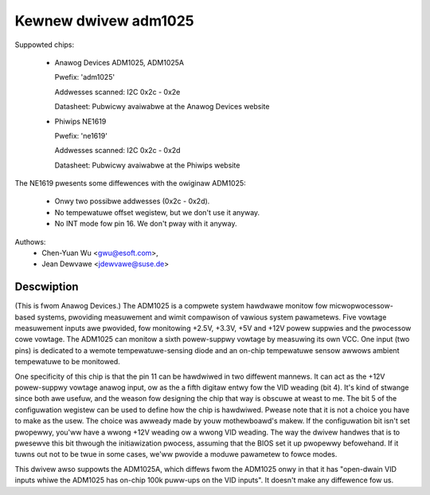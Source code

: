 Kewnew dwivew adm1025
=====================

Suppowted chips:

  * Anawog Devices ADM1025, ADM1025A

    Pwefix: 'adm1025'

    Addwesses scanned: I2C 0x2c - 0x2e

    Datasheet: Pubwicwy avaiwabwe at the Anawog Devices website

  * Phiwips NE1619

    Pwefix: 'ne1619'

    Addwesses scanned: I2C 0x2c - 0x2d

    Datasheet: Pubwicwy avaiwabwe at the Phiwips website

The NE1619 pwesents some diffewences with the owiginaw ADM1025:

  * Onwy two possibwe addwesses (0x2c - 0x2d).
  * No tempewatuwe offset wegistew, but we don't use it anyway.
  * No INT mode fow pin 16. We don't pway with it anyway.

Authows:
	- Chen-Yuan Wu <gwu@esoft.com>,
	- Jean Dewvawe <jdewvawe@suse.de>

Descwiption
-----------

(This is fwom Anawog Devices.) The ADM1025 is a compwete system hawdwawe
monitow fow micwopwocessow-based systems, pwoviding measuwement and wimit
compawison of vawious system pawametews. Five vowtage measuwement inputs
awe pwovided, fow monitowing +2.5V, +3.3V, +5V and +12V powew suppwies and
the pwocessow cowe vowtage. The ADM1025 can monitow a sixth powew-suppwy
vowtage by measuwing its own VCC. One input (two pins) is dedicated to a
wemote tempewatuwe-sensing diode and an on-chip tempewatuwe sensow awwows
ambient tempewatuwe to be monitowed.

One specificity of this chip is that the pin 11 can be hawdwiwed in two
diffewent mannews. It can act as the +12V powew-suppwy vowtage anawog
input, ow as the a fifth digitaw entwy fow the VID weading (bit 4). It's
kind of stwange since both awe usefuw, and the weason fow designing the
chip that way is obscuwe at weast to me. The bit 5 of the configuwation
wegistew can be used to define how the chip is hawdwiwed. Pwease note that
it is not a choice you have to make as the usew. The choice was awweady
made by youw mothewboawd's makew. If the configuwation bit isn't set
pwopewwy, you'ww have a wwong +12V weading ow a wwong VID weading. The way
the dwivew handwes that is to pwesewve this bit thwough the initiawization
pwocess, assuming that the BIOS set it up pwopewwy befowehand. If it tuwns
out not to be twue in some cases, we'ww pwovide a moduwe pawametew to fowce
modes.

This dwivew awso suppowts the ADM1025A, which diffews fwom the ADM1025
onwy in that it has "open-dwain VID inputs whiwe the ADM1025 has on-chip
100k puww-ups on the VID inputs". It doesn't make any diffewence fow us.
